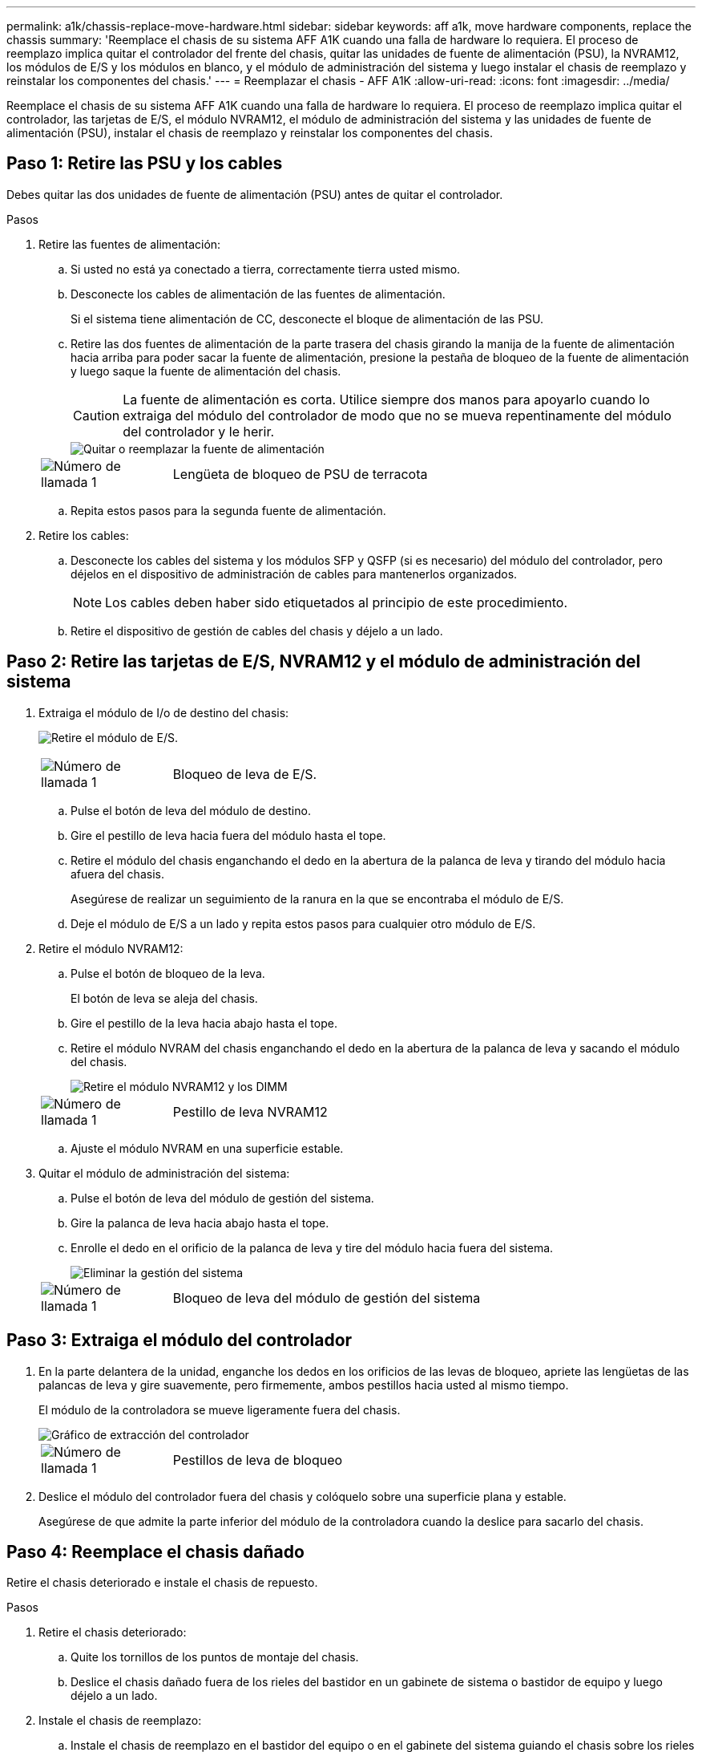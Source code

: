 ---
permalink: a1k/chassis-replace-move-hardware.html 
sidebar: sidebar 
keywords: aff a1k, move hardware components, replace the chassis 
summary: 'Reemplace el chasis de su sistema AFF A1K cuando una falla de hardware lo requiera.  El proceso de reemplazo implica quitar el controlador del frente del chasis, quitar las unidades de fuente de alimentación (PSU), la NVRAM12, los módulos de E/S y los módulos en blanco, y el módulo de administración del sistema y luego instalar el chasis de reemplazo y reinstalar los componentes del chasis.' 
---
= Reemplazar el chasis - AFF A1K
:allow-uri-read: 
:icons: font
:imagesdir: ../media/


[role="lead"]
Reemplace el chasis de su sistema AFF A1K cuando una falla de hardware lo requiera.  El proceso de reemplazo implica quitar el controlador, las tarjetas de E/S, el módulo NVRAM12, el módulo de administración del sistema y las unidades de fuente de alimentación (PSU), instalar el chasis de reemplazo y reinstalar los componentes del chasis.



== Paso 1: Retire las PSU y los cables

Debes quitar las dos unidades de fuente de alimentación (PSU) antes de quitar el controlador.

.Pasos
. Retire las fuentes de alimentación:
+
.. Si usted no está ya conectado a tierra, correctamente tierra usted mismo.
.. Desconecte los cables de alimentación de las fuentes de alimentación.
+
Si el sistema tiene alimentación de CC, desconecte el bloque de alimentación de las PSU.

.. Retire las dos fuentes de alimentación de la parte trasera del chasis girando la manija de la fuente de alimentación hacia arriba para poder sacar la fuente de alimentación, presione la pestaña de bloqueo de la fuente de alimentación y luego saque la fuente de alimentación del chasis.
+

CAUTION: La fuente de alimentación es corta. Utilice siempre dos manos para apoyarlo cuando lo extraiga del módulo del controlador de modo que no se mueva repentinamente del módulo del controlador y le herir.

+
image::../media/drw_a1k_psu_remove_replace_ieops-1378.svg[Quitar o reemplazar la fuente de alimentación]

+
[cols="1,4"]
|===


 a| 
image:../media/icon_round_1.png["Número de llamada 1"]
 a| 
Lengüeta de bloqueo de PSU de terracota

|===
.. Repita estos pasos para la segunda fuente de alimentación.


. Retire los cables:
+
.. Desconecte los cables del sistema y los módulos SFP y QSFP (si es necesario) del módulo del controlador, pero déjelos en el dispositivo de administración de cables para mantenerlos organizados.
+

NOTE: Los cables deben haber sido etiquetados al principio de este procedimiento.

.. Retire el dispositivo de gestión de cables del chasis y déjelo a un lado.






== Paso 2: Retire las tarjetas de E/S, NVRAM12 y el módulo de administración del sistema

. Extraiga el módulo de I/o de destino del chasis:
+
image:../media/drw_a1k_io_remove_replace_ieops-1382.svg["Retire el módulo de E/S."]

+
[cols="1,4"]
|===


 a| 
image:../media/icon_round_1.png["Número de llamada 1"]
 a| 
Bloqueo de leva de E/S.

|===
+
.. Pulse el botón de leva del módulo de destino.
.. Gire el pestillo de leva hacia fuera del módulo hasta el tope.
.. Retire el módulo del chasis enganchando el dedo en la abertura de la palanca de leva y tirando del módulo hacia afuera del chasis.
+
Asegúrese de realizar un seguimiento de la ranura en la que se encontraba el módulo de E/S.

.. Deje el módulo de E/S a un lado y repita estos pasos para cualquier otro módulo de E/S.


. Retire el módulo NVRAM12:
+
.. Pulse el botón de bloqueo de la leva.
+
El botón de leva se aleja del chasis.

.. Gire el pestillo de la leva hacia abajo hasta el tope.
.. Retire el módulo NVRAM del chasis enganchando el dedo en la abertura de la palanca de leva y sacando el módulo del chasis.
+
image::../media/drw_nvram1_remove_only_ieops-2574.svg[Retire el módulo NVRAM12 y los DIMM]

+
[cols="1,4"]
|===


 a| 
image:../media/icon_round_1.png["Número de llamada 1"]
| Pestillo de leva NVRAM12 
|===
.. Ajuste el módulo NVRAM en una superficie estable.


. Quitar el módulo de administración del sistema:
+
.. Pulse el botón de leva del módulo de gestión del sistema.
.. Gire la palanca de leva hacia abajo hasta el tope.
.. Enrolle el dedo en el orificio de la palanca de leva y tire del módulo hacia fuera del sistema.
+
image::../media/drw_a1k_sys-mgmt_remove_ieops-1384.svg[Eliminar la gestión del sistema]

+
[cols="1,4"]
|===


 a| 
image::../media/icon_round_1.png[Número de llamada 1]
 a| 
Bloqueo de leva del módulo de gestión del sistema

|===






== Paso 3: Extraiga el módulo del controlador

. En la parte delantera de la unidad, enganche los dedos en los orificios de las levas de bloqueo, apriete las lengüetas de las palancas de leva y gire suavemente, pero firmemente, ambos pestillos hacia usted al mismo tiempo.
+
El módulo de la controladora se mueve ligeramente fuera del chasis.

+
image::../media/drw_a1k_pcm_remove_replace_ieops-1375.svg[Gráfico de extracción del controlador]

+
[cols="1,4"]
|===


 a| 
image:../media/icon_round_1.png["Número de llamada 1"]
| Pestillos de leva de bloqueo 
|===
. Deslice el módulo del controlador fuera del chasis y colóquelo sobre una superficie plana y estable.
+
Asegúrese de que admite la parte inferior del módulo de la controladora cuando la deslice para sacarlo del chasis.





== Paso 4: Reemplace el chasis dañado

Retire el chasis deteriorado e instale el chasis de repuesto.

.Pasos
. Retire el chasis deteriorado:
+
.. Quite los tornillos de los puntos de montaje del chasis.
.. Deslice el chasis dañado fuera de los rieles del bastidor en un gabinete de sistema o bastidor de equipo y luego déjelo a un lado.


. Instale el chasis de reemplazo:
+
.. Instale el chasis de reemplazo en el bastidor del equipo o en el gabinete del sistema guiando el chasis sobre los rieles del bastidor en el gabinete del sistema o en el bastidor del equipo.
.. Deslice el chasis completamente en el bastidor del equipo o en el armario del sistema.
.. Fije la parte delantera del chasis al bastidor del equipo o al armario del sistema con los tornillos que ha retirado del chasis dañado.






== Paso 5: Instale los componentes del chasis

Una vez instalado el chasis de reemplazo, deberá instalar el módulo del controlador, volver a cablear los módulos de E/S y el módulo de administración del sistema, y luego reinstalar y enchufar las fuentes de alimentación.

.Pasos
. Instale el módulo del controlador:
+
.. Alinee el extremo del módulo del controlador con la abertura en la parte frontal del chasis y luego empuje suavemente el controlador hasta el fondo del chasis.
.. Gire los pestillos de bloqueo a la posición de bloqueo.


. Instale las tarjetas de E/S en la parte trasera del chasis:
+
.. Alinee el extremo del módulo de E/S con la misma ranura en el chasis de reemplazo que en el chasis dañado y luego empuje suavemente el módulo hasta el fondo del chasis.
.. Gire el pestillo de leva hacia arriba a la posición de bloqueo.
.. Repita estos pasos para cualquier otro módulo de E/S.


. Instale el módulo de administración del sistema en la parte trasera del chasis:
+
.. Alinee el extremo del módulo de administración del sistema con la abertura en el chasis y luego empuje suavemente el módulo hasta el fondo del chasis.
.. Gire el pestillo de leva hacia arriba a la posición de bloqueo.
.. Si aún no lo ha hecho, reinstale el dispositivo de administración de cables y vuelva a conectar los cables a las tarjetas de E/S y al módulo de administración del sistema.
+

NOTE: Si ha quitado los convertidores de medios (QSFP o SFPs), recuerde reinstalarlos.

+
Asegúrese de que los cables estén conectados de acuerdo con las etiquetas de los cables.



. Instale el módulo NVRAM12 en la parte posterior del chasis en la parte trasera del chasis:
+
.. Alinee el extremo del módulo NVRAM12 con la abertura en el chasis y luego empuje suavemente el módulo hasta el fondo del chasis.
.. Gire el pestillo de leva hacia arriba a la posición de bloqueo.


. Instalar las fuentes de alimentación:
+
.. Usando ambas manos, sostenga y alinee los bordes de la fuente de alimentación con la abertura en el chasis.
.. Empuje suavemente la fuente de alimentación dentro del chasis hasta que la pestaña de bloqueo encaje en su lugar.
+
Las fuentes de alimentación sólo se acoplarán correctamente al conector interno y se bloquearán de una manera.

+

NOTE: Para evitar dañar el conector interno, no ejerza demasiada fuerza al deslizar la fuente de alimentación hacia el sistema.



. Vuelva a conectar los cables de alimentación de la fuente de alimentación a ambas fuentes de alimentación y asegure cada cable de alimentación a la fuente de alimentación mediante el retenedor del cable de alimentación.
+
Si dispone de fuentes de alimentación de CC, vuelva a conectar el bloque de alimentación a las fuentes de alimentación después de que el módulo del controlador esté completamente asentado en el chasis y fije el cable de alimentación a la fuente de alimentación con los tornillos de mariposa.

+
Los módulos del controlador comienzan a arrancar en cuanto se instalan las PSU y se restaura la alimentación.



.El futuro
Después de haber reemplazado el chasis AFF A1K dañado y reinstalado los componentes en él, debelink:chassis-replace-complete-system-restore-rma.html["complete el reemplazo del chasis"] .
